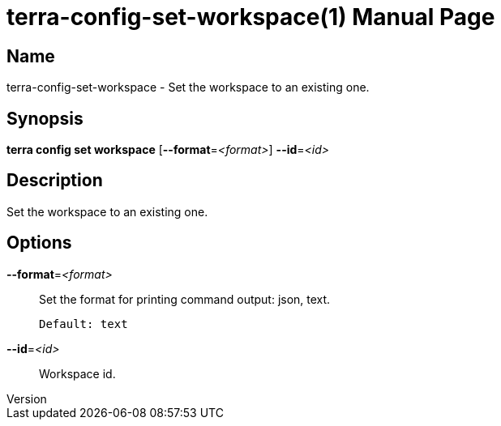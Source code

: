 // tag::picocli-generated-full-manpage[]
// tag::picocli-generated-man-section-header[]
:doctype: manpage
:revnumber: 
:manmanual: Terra Manual
:mansource: 
:man-linkstyle: pass:[blue R < >]
= terra-config-set-workspace(1)

// end::picocli-generated-man-section-header[]

// tag::picocli-generated-man-section-name[]
== Name

terra-config-set-workspace - Set the workspace to an existing one.

// end::picocli-generated-man-section-name[]

// tag::picocli-generated-man-section-synopsis[]
== Synopsis

*terra config set workspace* [*--format*=_<format>_] *--id*=_<id>_

// end::picocli-generated-man-section-synopsis[]

// tag::picocli-generated-man-section-description[]
== Description

Set the workspace to an existing one.

// end::picocli-generated-man-section-description[]

// tag::picocli-generated-man-section-options[]
== Options

*--format*=_<format>_::
  Set the format for printing command output: json, text.
+
  Default: text

*--id*=_<id>_::
  Workspace id.

// end::picocli-generated-man-section-options[]

// tag::picocli-generated-man-section-arguments[]
// end::picocli-generated-man-section-arguments[]

// tag::picocli-generated-man-section-commands[]
// end::picocli-generated-man-section-commands[]

// tag::picocli-generated-man-section-exit-status[]
// end::picocli-generated-man-section-exit-status[]

// tag::picocli-generated-man-section-footer[]
// end::picocli-generated-man-section-footer[]

// end::picocli-generated-full-manpage[]
